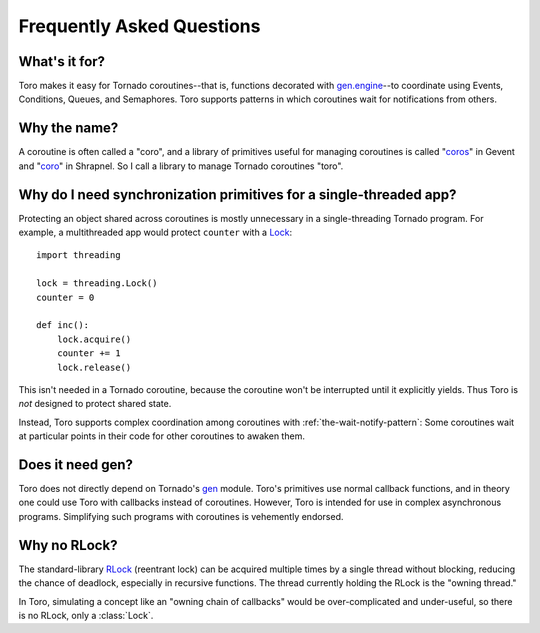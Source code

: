 Frequently Asked Questions
==========================

.. module:: toro

What's it for?
--------------
Toro makes it easy for Tornado coroutines--that is, functions decorated with
`gen.engine`_--to coordinate using Events, Conditions, Queues, and Semaphores.
Toro supports patterns in which coroutines wait for notifications from others.

.. _gen.engine: http://www.tornadoweb.org/documentation/gen.html#decorator

Why the name?
-------------
A coroutine is often called a "coro", and a library of primitives useful for
managing coroutines is called "`coros`_" in Gevent and "`coro`_" in Shrapnel.
So I call a library to manage Tornado coroutines "toro".

.. _coros: http://www.gevent.org/gevent.coros.html

.. _coro: https://github.com/ironport/shrapnel

Why do I need synchronization primitives for a single-threaded app?
-------------------------------------------------------------------
Protecting an object shared across coroutines is mostly unnecessary in a
single-threading Tornado program. For example, a multithreaded app would protect
``counter`` with a `Lock`_::

    import threading

    lock = threading.Lock()
    counter = 0

    def inc():
        lock.acquire()
        counter += 1
        lock.release()

.. _Lock: http://docs.python.org/library/threading.html#lock-objects

This isn't needed in a Tornado coroutine, because the coroutine won't be
interrupted until it explicitly yields. Thus Toro is *not* designed to protect
shared state.

Instead, Toro supports complex coordination among coroutines with
:ref:`the-wait-notify-pattern`: Some coroutines wait at particular points in
their code for other coroutines to awaken them.

Does it need gen?
-----------------

Toro does not directly depend on Tornado's gen_ module. Toro's primitives use
normal callback functions, and in theory one could use Toro with callbacks
instead of coroutines. However, Toro is intended for use in complex asynchronous
programs. Simplifying such programs with coroutines is vehemently endorsed.

.. _gen: http://www.tornadoweb.org/documentation/gen.html

.. todo:: producer-consumer example w/ callbacks, compare by including
  an equivalent coroutine example

Why no RLock?
-------------

The standard-library RLock_ (reentrant lock) can be acquired multiple times by
a single thread without blocking, reducing the chance of deadlock, especially
in recursive functions. The thread currently holding the RLock is the "owning
thread."

In Toro, simulating a concept like an "owning chain of callbacks" would be
over-complicated and under-useful, so there is no RLock, only a :class:`Lock`.

.. _RLock: http://docs.python.org/library/threading.html#rlock-objects
